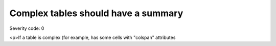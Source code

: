 ===============================
Complex tables should have a summary
===============================

Severity code: 0

.. php:class:: tableComplexHasSummary

<p>If a table is complex (for example, has some cells with "colspan" attributes
